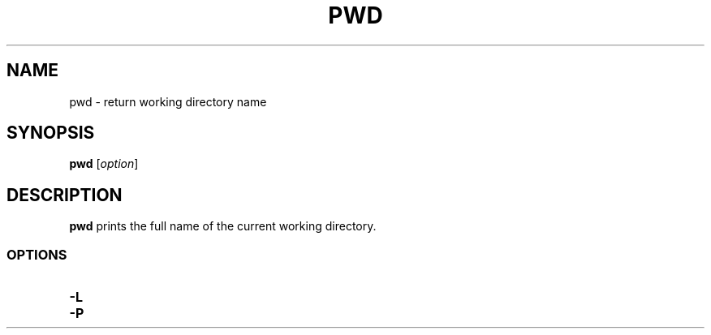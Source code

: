 .\" Copyright (C) astral
.\" See COPYING for details.

.TH PWD 1

.SH NAME
pwd \- return working directory name

.SH SYNOPSIS
.B pwd
[\fIoption\fR]

.SH DESCRIPTION
.B pwd
prints the full name of the current working directory.

.SS OPTIONS

.TP
.B -L

.TP
.B -P

